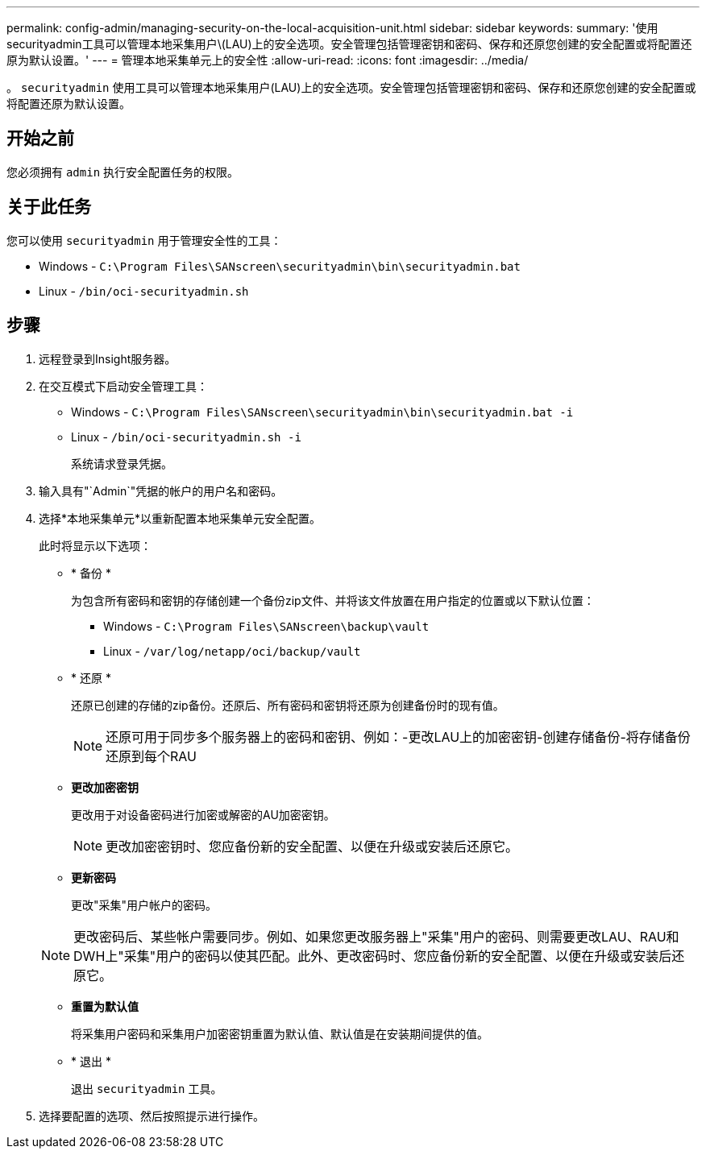 ---
permalink: config-admin/managing-security-on-the-local-acquisition-unit.html 
sidebar: sidebar 
keywords:  
summary: '使用securityadmin工具可以管理本地采集用户\(LAU)上的安全选项。安全管理包括管理密钥和密码、保存和还原您创建的安全配置或将配置还原为默认设置。' 
---
= 管理本地采集单元上的安全性
:allow-uri-read: 
:icons: font
:imagesdir: ../media/


[role="lead"]
。 `securityadmin` 使用工具可以管理本地采集用户(LAU)上的安全选项。安全管理包括管理密钥和密码、保存和还原您创建的安全配置或将配置还原为默认设置。



== 开始之前

您必须拥有 `admin` 执行安全配置任务的权限。



== 关于此任务

您可以使用 `securityadmin` 用于管理安全性的工具：

* Windows - `C:\Program Files\SANscreen\securityadmin\bin\securityadmin.bat`
* Linux - `/bin/oci-securityadmin.sh`




== 步骤

. 远程登录到Insight服务器。
. 在交互模式下启动安全管理工具：
+
** Windows - `C:\Program Files\SANscreen\securityadmin\bin\securityadmin.bat -i`
** Linux - `/bin/oci-securityadmin.sh -i`
+
系统请求登录凭据。



. 输入具有"`Admin`"凭据的帐户的用户名和密码。
. 选择*本地采集单元*以重新配置本地采集单元安全配置。
+
此时将显示以下选项：

+
** * 备份 *
+
为包含所有密码和密钥的存储创建一个备份zip文件、并将该文件放置在用户指定的位置或以下默认位置：

+
*** Windows - `C:\Program Files\SANscreen\backup\vault`
*** Linux - `/var/log/netapp/oci/backup/vault`


** * 还原 *
+
还原已创建的存储的zip备份。还原后、所有密码和密钥将还原为创建备份时的现有值。

+
[NOTE]
====
还原可用于同步多个服务器上的密码和密钥、例如：-更改LAU上的加密密钥-创建存储备份-将存储备份还原到每个RAU

====
** *更改加密密钥*
+
更改用于对设备密码进行加密或解密的AU加密密钥。

+
[NOTE]
====
更改加密密钥时、您应备份新的安全配置、以便在升级或安装后还原它。

====
** *更新密码*
+
更改"采集"用户帐户的密码。

+
[NOTE]
====
更改密码后、某些帐户需要同步。例如、如果您更改服务器上"采集"用户的密码、则需要更改LAU、RAU和DWH上"采集"用户的密码以使其匹配。此外、更改密码时、您应备份新的安全配置、以便在升级或安装后还原它。

====
** *重置为默认值*
+
将采集用户密码和采集用户加密密钥重置为默认值、默认值是在安装期间提供的值。

** * 退出 *
+
退出 `securityadmin` 工具。



. 选择要配置的选项、然后按照提示进行操作。

